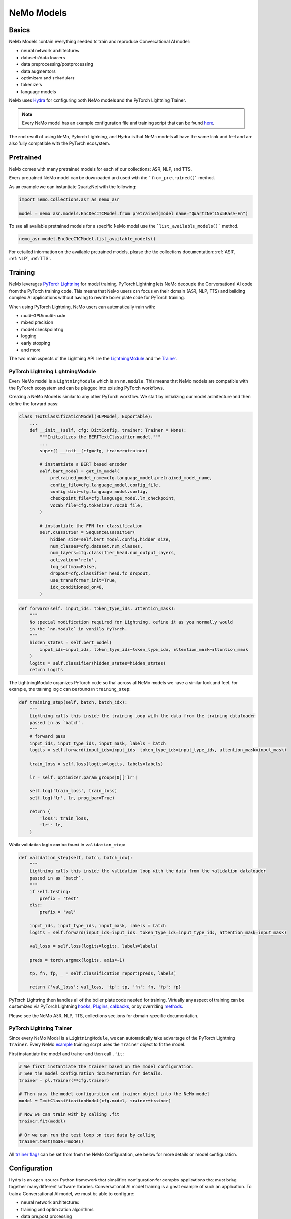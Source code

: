 NeMo Models
===========


Basics
------

NeMo Models contain everything needed to train and reproduce Conversational AI model:

- neural network architectures 
- datasets/data loaders
- data preprocessing/postprocessing
- data augmentors
- optimizers and schedulers
- tokenizers
- language models

NeMo uses `Hydra <https://hydra.cc/>`_ for configuring both NeMo models and the PyTorch Lightning Trainer.

.. note:: Every NeMo model has an example configuration file and training script that can be found `here <https://github.com/NVIDIA/NeMo/tree/r1.0.0rc1/examples>`_.

The end result of using NeMo, Pytorch Lightning, and Hydra is that
NeMo models all have the same look and feel and are also fully compatible with the PyTorch ecosystem. 

Pretrained
----------

NeMo comes with many pretrained models for each of our collections: ASR, NLP, and TTS.

Every pretrained NeMo model can be downloaded and used with the ```from_pretrained()``` method.

As an example we can instantiate QuartzNet with the following:

.. code-block:: Python

    import nemo.collections.asr as nemo_asr

    model = nemo_asr.models.EncDecCTCModel.from_pretrained(model_name="QuartzNet15x5Base-En")

To see all available pretrained models for a specific NeMo model use the ```list_available_models()``` method.

.. code-block:: Python

    nemo_asr.model.EncDecCTCModel.list_available_models()

For detailed information on the available pretrained models, please the the collections documentation: 
:ref:`ASR`, :ref:`NLP`, :ref:`TTS`.

Training
--------

NeMo leverages `PyTorch Lightning <https://www.pytorchlightning.ai/>`_ for model training.
PyTorch Lightning lets NeMo decouple the Conversational AI code from the PyTorch training code. 
This means that NeMo users can focus on their domain (ASR, NLP, TTS) and building complex AI applications
without having to rewrite boiler plate code for PyTorch training.

When using PyTorch Lightning, NeMo users can automatically train with:

- multi-GPU/multi-node
- mixed precision
- model checkpointing
- logging
- early stopping
- and more

The two main aspects of the Lightning API are the `LightningModule <https://pytorch-lightning.readthedocs.io/en/stable/common/lightning_module.html#>`_ 
and the `Trainer <https://pytorch-lightning.readthedocs.io/en/stable/common/trainer.html>`_.

PyTorch Lightning LightningModule
~~~~~~~~~~~~~~~~~~~~~~~~~~~~~~~~~
Every NeMo model is a ``LightningModule`` which is an ``nn.module``. 
This means that NeMo models are compatible with the PyTorch ecosystem and
can be plugged into existing PyTorch workflows.

Creating a NeMo Model is similar to any other PyTorch workflow.
We start by initializing our model architecture and then define the forward pass:

.. code-block:: python

    class TextClassificationModel(NLPModel, Exportable):
        ...
        def __init__(self, cfg: DictConfig, trainer: Trainer = None):
            """Initializes the BERTTextClassifier model."""
            ...
            super().__init__(cfg=cfg, trainer=trainer)

            # instantiate a BERT based encoder
            self.bert_model = get_lm_model(
                pretrained_model_name=cfg.language_model.pretrained_model_name,
                config_file=cfg.language_model.config_file,
                config_dict=cfg.language_model.config,
                checkpoint_file=cfg.language_model.lm_checkpoint,
                vocab_file=cfg.tokenizer.vocab_file,
            )

            # instantiate the FFN for classification
            self.classifier = SequenceClassifier(
                hidden_size=self.bert_model.config.hidden_size,
                num_classes=cfg.dataset.num_classes,
                num_layers=cfg.classifier_head.num_output_layers,
                activation='relu',
                log_softmax=False,
                dropout=cfg.classifier_head.fc_dropout,
                use_transformer_init=True,
                idx_conditioned_on=0,
            )

.. code-block:: python

        def forward(self, input_ids, token_type_ids, attention_mask):
            """
            No special modification required for Lightning, define it as you normally would
            in the `nn.Module` in vanilla PyTorch.
            """
            hidden_states = self.bert_model(
                input_ids=input_ids, token_type_ids=token_type_ids, attention_mask=attention_mask
            )
            logits = self.classifier(hidden_states=hidden_states)
            return logits


The LightningModule organizes PyTorch code so that across all NeMo models we have a similar look and feel.
For example, the training logic can be found in ``training_step``:

.. code-block:: python

    def training_step(self, batch, batch_idx):
        """
        Lightning calls this inside the training loop with the data from the training dataloader
        passed in as `batch`.
        """
        # forward pass
        input_ids, input_type_ids, input_mask, labels = batch
        logits = self.forward(input_ids=input_ids, token_type_ids=input_type_ids, attention_mask=input_mask)

        train_loss = self.loss(logits=logits, labels=labels)

        lr = self._optimizer.param_groups[0]['lr']

        self.log('train_loss', train_loss)
        self.log('lr', lr, prog_bar=True)

        return {
            'loss': train_loss,
            'lr': lr,
        }

While validation logic can be found in ``validation_step``:

.. code-block:: python

    def validation_step(self, batch, batch_idx):
        """
        Lightning calls this inside the validation loop with the data from the validation dataloader
        passed in as `batch`.
        """
        if self.testing:
            prefix = 'test'
        else:
            prefix = 'val'

        input_ids, input_type_ids, input_mask, labels = batch
        logits = self.forward(input_ids=input_ids, token_type_ids=input_type_ids, attention_mask=input_mask)

        val_loss = self.loss(logits=logits, labels=labels)

        preds = torch.argmax(logits, axis=-1)

        tp, fn, fp, _ = self.classification_report(preds, labels)

        return {'val_loss': val_loss, 'tp': tp, 'fn': fn, 'fp': fp}

PyTorch Lightning then handles all of the boiler plate code needed for training.
Virtually any aspect of training can be customized via PyTorch Lightning `hooks <https://pytorch-lightning.readthedocs.io/en/stable/common/lightning_module.html#hooks>`_, 
`Plugins <https://pytorch-lightning.readthedocs.io/en/stable/extensions/plugins.html>`_, 
`callbacks <https://pytorch-lightning.readthedocs.io/en/stable/extensions/callbacks.html>`_, 
or by overriding `methods <https://pytorch-lightning.readthedocs.io/en/stable/common/lightning_module.html#methods>`_. 

Please see the NeMo ASR, NLP, TTS, collections sections for domain-specific documentation.


PyTorch Lightning Trainer
~~~~~~~~~~~~~~~~~~~~~~~~~
Since every NeMo Model is a ``LightningModule``, we can automatically take advantage of the PyTorch Lightning ``Trainer``.
Every NeMo `example <https://github.com/NVIDIA/NeMo/tree/r1.0.0rc1/examples>`_ training script uses the ``Trainer`` object
to fit the model.

First instantiate the model and trainer and then call ``.fit``:

.. code-block:: python
    
    # We first instantiate the trainer based on the model configuration.
    # See the model configuration documentation for details.    
    trainer = pl.Trainer(**cfg.trainer)

    # Then pass the model configuration and trainer object into the NeMo model
    model = TextClassificationModel(cfg.model, trainer=trainer)

    # Now we can train with by calling .fit
    trainer.fit(model)

    # Or we can run the test loop on test data by calling
    trainer.test(model=model)

All `trainer flags <https://pytorch-lightning.readthedocs.io/en/stable/common/trainer.html#trainer-flags>`_ 
can be set from from the NeMo Configuration, see below for more details on model configuration.
    

Configuration
-------------
Hydra is an open-source Python framework that simplifies configuration for complex applications
that must bring together many different software libraries. 
Conversational AI model training is a great example of such an application.
To train a Conversational AI model, we must be able to configure:

- neural network architectures
- training and optimization algorithms 
- data pre/post processing
- data augmentation
- experiment logging/visualization
- model checkpointing   

Please see the `Hydra Tutorials <https://hydra.cc/docs/tutorials/intro>`_ for an introduction to using Hydra.

With Hydra we can configure everything needed for NeMo with three interfaces:

- Command Line (CLI) 
- Configuration Files (YAML)
- Dataclasses (Python)

YAML
~~~~
NeMo provides YAML configuration files for all of our `example <https://github.com/NVIDIA/NeMo/tree/r1.0.0rc1/examples>`_ training scripts.
YAML files make it easy to experiment with different model and training configurations.

Every NeMo example YAML has the same underlying configuration structure:

- trainer
- exp_manager
- model

Model configuration always contain train_ds, validation_ds, test_ds, and optim. 
Model architectures vary across domains so please see the ASR, NLP, and TTS Collections documentation for 
more detailed information on Model architecture configuration.

A NeMo configuration file should look something like this:

.. code-block:: yaml

    # PyTorch Lightning Trainer configuration
    # any argument of the Trainer object can be set here
    trainer:
        gpus: 1 # number of gpus per node
        num_nodes: 1 # number of nodes
        max_epochs: 10 # how many training epochs to run
        val_check_interval: 1.0 # run validation after every epoch

    # Experiment logging configuration
    exp_manager:
        exp_dir: /path/to/my/nemo/experiments
        name: name_of_my_experiment
        create_tensorboard_logger: True
        create_wandb_logger: True

    # Model configuration
    # model network architecture, train/val/test datasets, data augmentation, and optimization
    model:
        train_ds:
            manifest_filepath: /path/to/my/train/manifest.json
            batch_size: 256
            shuffle: True
        validation_ds:
            manifest_filepath: /path/to/my/validation/manifest.json
            batch_size: 32
            shuffle: False
        test_ds:
            manifest_filepath: /path/to/my/test/manifest.json
            batch_size: 32
            shuffle: False
        optim:
            name: novograd
            lr: .01
            betas: [0.8, 0.5]
            weight_decay: 0.001
        # network architecture can vary greatly depending on the domain
        encoder:
            ...
        decoder:
            ...

More specific details about configuration files for each collection can be found on the following pages:

* :doc:`asr/configs`
        
CLI
~~~
With NeMo and Hydra, every aspect of model training can modified from the command line. 
This is extremely helpful for running lots of experiments on compute clusters or 
for quickly testing parameters while developing.

All NeMo `examples <https://github.com/NVIDIA/NeMo/tree/r1.0.0rc1/examples>`_ come with instructions on how to 
run the training/inference script from the command line, see `here <https://github.com/NVIDIA/NeMo/blob/4e9da75f021fe23c9f49404cd2e7da4597cb5879/examples/asr/speech_to_text.py#L24>`_
for an example.

With Hydra, arguments are set using the ``=`` operator:

.. code-block:: bash

    python examples/asr/speech_to_text.py \
        model.train_ds.manifest_filepath=/path/to/my/train/manifest.json \
        model.validation_ds.manifest_filepath=/path/to/my/validation/manifest.json \
        trainer.gpus=2 \
        trainer.max_epochs=50

We can use the ``+`` operator to add arguments from the CLI:

.. code-block:: bash

    python examples/asr/speech_to_text.py \
        model.train_ds.manifest_filepath=/path/to/my/train/manifest.json \
        model.validation_ds.manifest_filepath=/path/to/my/validation/manifest.json \
        trainer.gpus=2 \
        trainer.max_epochs=50 \
        +trainer.fast_dev_run=true

We can use the ``~`` operator to remove configurations:

.. code-block:: bash

    python examples/asr/speech_to_text.py \
        model.train_ds.manifest_filepath=/path/to/my/train/manifest.json \
        model.validation_ds.manifest_filepath=/path/to/my/validation/manifest.json \
        ~model.test_ds \
        trainer.gpus=2 \
        trainer.max_epochs=50 \
        +trainer.fast_dev_run=true

We can specify configuration files using the ``--config-path`` and ``--config-name`` flags:

.. code-block:: bash

    python examples/asr/speech_to_text.py \
        --config-path=conf \
        --config-name=quartznet_15x5 \
        model.train_ds.manifest_filepath=/path/to/my/train/manifest.json \
        model.validation_ds.manifest_filepath=/path/to/my/validation/manifest.json \
        ~model.test_ds \
        trainer.gpus=2 \
        trainer.max_epochs=50 \
        +trainer.fast_dev_run=true


Dataclasses
~~~~~~~~~~~
Dataclasses allow NeMo to ship model configurations as part of the NeMo library and 
also enables pure Python configuration of NeMo models. 
With Hydra, dataclasses can be used to create `structured configs <https://hydra.cc/docs/tutorials/structured_config/intro>`_ 
for the Conversational AI application. 

As an example, see the code block below for an Attenion is All You Need machine translation model.
The model configuration can be instantiated and modified like any Python `Dataclass <https://docs.python.org/3/library/dataclasses.html>`_.


.. code-block:: Python

    from nemo.collections.nlp.models.machine_translation.mt_enc_dec_config import AAYNBaseConfig

    cfg = AAYNBaseConfig()

    # modify the number of layers in the encoder
    cfg.encoder.num_layers = 8

    # modify the training batch size
    cfg.train_ds.tokens_in_batch = 8192

.. note:: Configuration with Hydra always has the following precedence CLI > YAML > Dataclass

Save and Restore
----------------

TODO

Experiment Manager
------------------
NeMo's Experiment Manager leverages PyTorch Lightning for model checkpointing, 
TensorBoard Logging, and Weights and Biases logging. The Experiment Manager is included by default
in all NeMo example scripts.

To use the experiment manager simply call it and pass in the PyTorch Lightning ``Trainer``.

.. code-block:: python

    exp_manager(trainer, cfg.get("exp_manager", None))

And is configurable via YAML with Hydra.

.. code-block:: bash

    exp_manager:
        exp_dir: /path/to/my/experiments
        name: my_experiment_name
        create_tensorboard_logger: True
        create_checkpoint_callback: True

Optionally launch Tensorboard to view training results in ./nemo_experiments (by default).

.. code-block:: bash

    tensorboard --bind_all --logdir nemo_experiments

..

If ``create_checkpoint_callback`` is set to ``True`` then NeMo will automatically create checkpoints during training
using PyTorch Lightning's `ModelCheckpoint <https://pytorch-lightning.readthedocs.io/en/stable/extensions/generated/pytorch_lightning.callbacks.ModelCheckpoint.html#pytorch_lightning.callbacks.ModelCheckpoint>`_
We can configure the ``ModelCheckpoint`` via YAML or CLI.

.. code-block:: yaml

    exp_manager:
        ...
        # configure the PyTorch Lightning ModelCheckpoint using checkpoint_call_back_params
        # any ModelCheckpoint argument can be set here

        # save the best checkpoints based on this metric
        checkpoint_callback_params.monitor=val_loss 
        
        # choose how many total checkpoints to save
        checkpoint_callback_params.save_top_k=5

We can auto-resume training as well by configuring the exp_manager. 
Being able to auto-resume is important when doing long training runs that are premptible or 
may be shut down before the training procedure has completed.
To auto-resume training set the following via YAML or CLI:

.. code-block:: yaml

    exp_manager:
        ...
        # resume training if checkpoints already exist
        resume_if_exists: True

        # to start training with no existing checkpoints
        resume_ignore_no_checkpoint: True

        # by default experiments will be versioned by datetime
        # we can set our own version with
        exp_manager.version: my_experiment_version


Neural Module
-------------
Neural Modules are building blocks for Models.
They accept (typed) inputs and return (typed) outputs. *All Neural Modules inherit from ``torch.nn.Module`` and, therefore, compatible with PyTorch ecosystem.* There are 3 types on Neural Modules:

    - Regular modules
    - Dataset/IterableDataset
    - Losses

Neural Types
------------
Neural Types perform semantic checks for modules and models inputs/outputs. They contain information about:

    - Semantics of what is stored in the tensors. For example, logits, logprobs, audiosignal, embeddings, etc.
    - Axes layout, semantic and (optionally) dimensionality. For example: [Batch, Time, Channel]
